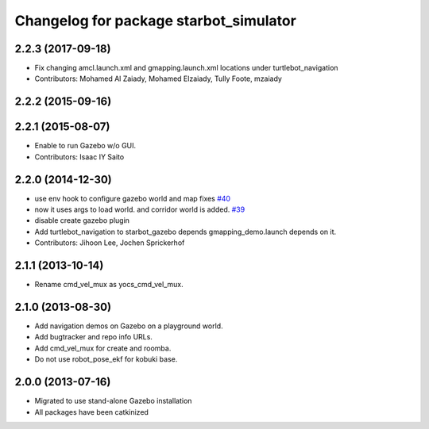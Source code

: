 ^^^^^^^^^^^^^^^^^^^^^^^^^^^^^^^^^^^^^^^^^
Changelog for package starbot_simulator
^^^^^^^^^^^^^^^^^^^^^^^^^^^^^^^^^^^^^^^^^

2.2.3 (2017-09-18)
------------------
* Fix changing amcl.launch.xml and gmapping.launch.xml locations under turtlebot_navigation
* Contributors: Mohamed Al Zaiady, Mohamed Elzaiady, Tully Foote, mzaiady

2.2.2 (2015-09-16)
------------------

2.2.1 (2015-08-07)
------------------
* Enable to run Gazebo w/o GUI.
* Contributors: Isaac IY Saito

2.2.0 (2014-12-30)
------------------
* use env hook to configure gazebo world and map fixes `#40 <https://github.com/turtlebot/starbot_simulator/issues/40>`_
* now it uses args to load world. and corridor world is added. `#39 <https://github.com/turtlebot/starbot_simulator/issues/39>`_
* disable create gazebo plugin
* Add turtlebot_navigation to starbot_gazebo depends
  gmapping_demo.launch depends on it.
* Contributors: Jihoon Lee, Jochen Sprickerhof

2.1.1 (2013-10-14)
------------------
* Rename cmd_vel_mux as yocs_cmd_vel_mux.

2.1.0 (2013-08-30)
------------------
* Add navigation demos on Gazebo on a playground world.
* Add bugtracker and repo info URLs.
* Add cmd_vel_mux for create and roomba.
* Do not use robot_pose_ekf for kobuki base.

2.0.0 (2013-07-16)
------------------

* Migrated to use stand-alone Gazebo installation
* All packages have been catkinized
